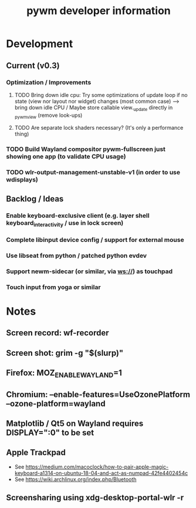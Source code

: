 #+TITLE: pywm developer information

* Development
** Current (v0.3)
*** Optimization / Improvements
**** TODO Bring down idle cpu: Try some optimizations of update loop if no state (view nor layout nor widget) changes (most common case) --> bring down idle CPU / Maybe store callable view._update directly in _pywm_view (remove look-ups)
**** TODO Are separate lock shaders necessary? (It's only a performance thing)

*** TODO Build Wayland compositor pywm-fullscreen just showing one app (to validate CPU usage)
*** TODO wlr-output-management-unstable-v1 (in order to use wdisplays)

** Backlog / Ideas
*** Enable keyboard-exclusive client (e.g. layer shell keyboard_interactivity / use in lock screen)
*** Complete libinput device config / support for external mouse
*** Use libseat from python / patched python evdev
*** Support newm-sidecar (or similar, via ws://) as touchpad
*** Touch input from yoga or similar


* Notes
** Screen record: wf-recorder
** Screen shot: grim -g "$(slurp)"
** Firefox: MOZ_ENABLE_WAYLAND=1
** Chromium: --enable-features=UseOzonePlatform --ozone-platform=wayland
** Matplotlib / Qt5 on Wayland requires DISPLAY=":0" to be set
** Apple Trackpad
    - See https://medium.com/macoclock/how-to-pair-apple-magic-keyboard-a1314-on-ubuntu-18-04-and-act-as-numpad-42fe4402454c
    - See https://wiki.archlinux.org/index.php/Bluetooth
** Screensharing using xdg-desktop-portal-wlr -r
